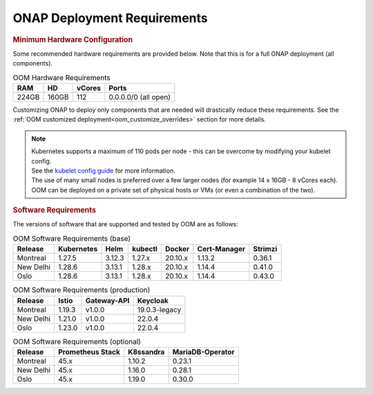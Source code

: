 .. This work is licensed under a Creative Commons Attribution 4.0
.. International License.
.. http://creativecommons.org/licenses/by/4.0
.. Copyright (C) 2022 Nordix Foundation

.. Links
.. _Kubernetes: https://kubernetes.io/
.. _Kubernetes best practices: https://kubernetes.io/docs/setup/best-practices/cluster-large/
.. _kubelet config guide: https://kubernetes.io/docs/reference/command-line-tools-reference/kubelet/



ONAP Deployment Requirements
============================

.. rubric::  Minimum Hardware Configuration

Some recommended hardware requirements are provided below. Note that this is for a
full ONAP deployment (all components).

.. table:: OOM Hardware Requirements

  =====  =====  ======  ====================
  RAM    HD     vCores  Ports
  =====  =====  ======  ====================
  224GB  160GB  112     0.0.0.0/0 (all open)
  =====  =====  ======  ====================

Customizing ONAP to deploy only components that are needed will drastically reduce these requirements.
See the :ref:`OOM customized deployment<oom_customize_overrides>` section for more details.

.. note::
    | Kubernetes supports a maximum of 110 pods per node - this can be overcome by modifying your kubelet config.
    | See the `kubelet config guide`_ for more information.

    | The use of many small nodes is preferred over a few larger nodes (for example 14 x 16GB - 8 vCores each).

    | OOM can be deployed on a private set of physical hosts or VMs (or even a combination of the two).

.. rubric:: Software Requirements

The versions of software that are supported and tested by OOM are as follows:

.. _versions_table:

.. table:: OOM Software Requirements (base)

  ==============     ===========  =======  ========  ========  =============  ========
  Release            Kubernetes   Helm     kubectl   Docker    Cert-Manager   Strimzi
  ==============     ===========  =======  ========  ========  =============  ========
  Montreal           1.27.5       3.12.3   1.27.x    20.10.x   1.13.2         0.36.1
  New Delhi          1.28.6       3.13.1   1.28.x    20.10.x   1.14.4         0.41.0
  Oslo               1.28.6       3.13.1   1.28.x    20.10.x   1.14.4         0.43.0
  ==============     ===========  =======  ========  ========  =============  ========

.. table:: OOM Software Requirements (production)

  ==============     ======  ============ ==============
  Release            Istio   Gateway-API  Keycloak
  ==============     ======  ============ ==============
  Montreal           1.19.3  v1.0.0       19.0.3-legacy
  New Delhi          1.21.0  v1.0.0       22.0.4
  Oslo               1.23.0  v1.0.0       22.0.4
  ==============     ======  ============ ==============

.. table:: OOM Software Requirements (optional)

  ==============     ================= ========== =================
  Release            Prometheus Stack  K8ssandra  MariaDB-Operator
  ==============     ================= ========== =================
  Montreal           45.x              1.10.2     0.23.1
  New Delhi          45.x              1.16.0     0.28.1
  Oslo               45.x              1.19.0     0.30.0
  ==============     ================= ========== =================
